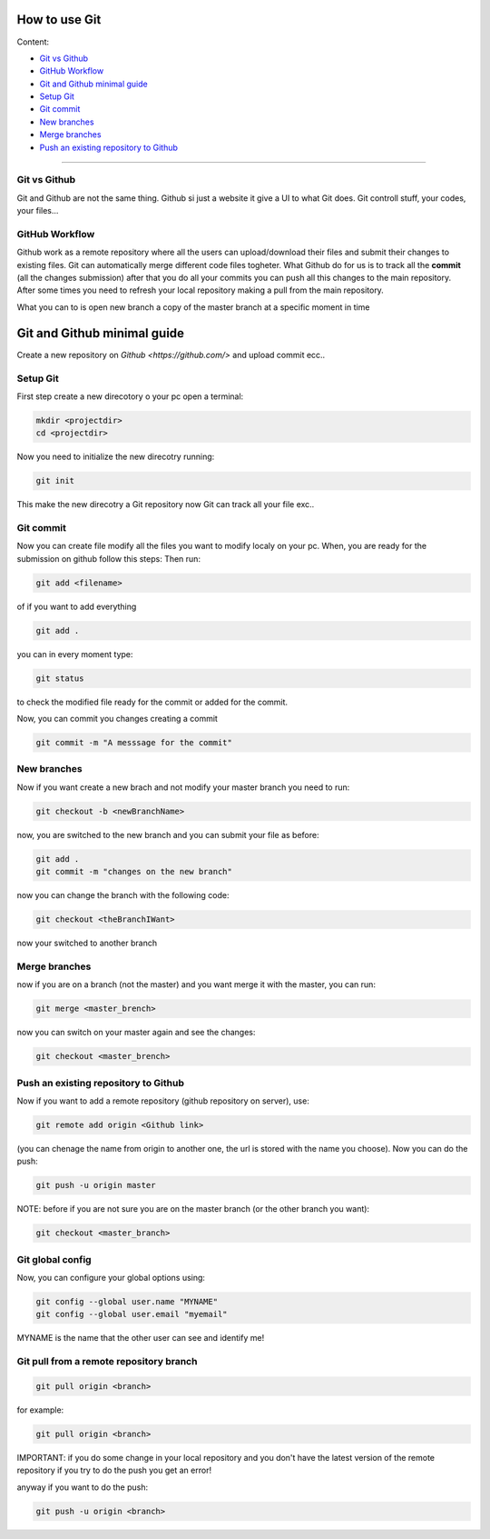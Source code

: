 How to use Git
===============

Content:

* `Git vs Github`_
* `GitHub Workflow`_
* `Git and Github minimal guide`_
* `Setup Git`_
* `Git commit`_
* `New branches`_
* `Merge branches`_
* `Push an existing repository to Github`_



______________________________________________________________

.. _Git vs Github:

Git vs Github
----------------

Git and Github are not the same thing. Github si just a website it give a UI to what Git does. Git controll stuff, your codes, your files...


.. _GitHub Workflow:

GitHub Workflow
------------------

Github work as a remote repository where all the users can upload/download their files and submit their changes to existing files.
Git can automatically merge different code files togheter.
What Github do for us is to track all the **commit** (all the changes submission) after that you do all your commits you can push all this changes to the main repository. 
After some times you need to refresh your local repository making a pull from the main repository.

What you can to is open new branch a copy of the master branch at a specific moment in time 


.. _Git and Github minimal guide:

Git and Github minimal guide
===========================

Create a new repository on `Github <https://github.com/>` and upload commit ecc.. 

.. _Setup Git: 

Setup Git
---------

First step create a new direcotory o your pc open a terminal:

.. code-block:: bash

	mkdir <projectdir>
	cd <projectdir>

Now you need to initialize the new direcotry running:

.. code-block:: bash

	git init

This make the new direcotry a Git repository now Git can track all your file exc..

.. _Git commit:

Git commit
------------

Now you can create file modify all the files you want to modify localy on your pc. When, you are ready for the submission on github follow this steps: 
Then run:

.. code-block:: bash

	git add <filename>

of if you want to add everything

.. code-block:: bash

	git add .

you can in every moment type:

.. code-block:: bash

	git status

to check the modified file ready for the commit or added for the commit.

Now, you can commit you changes creating a commit

.. code-block:: bash

	git commit -m "A messsage for the commit"

.. _New branches:

New branches
---------

Now if you want create a new brach and not modify your master branch you need to run:

.. code-block:: bash
	
	git checkout -b <newBranchName>

now, you are switched to the new branch and you can submit your file as before:

.. code-block:: bash

	git add .
	git commit -m "changes on the new branch"


now you can change the branch with the following code:

.. code-block:: bash

	git checkout <theBranchIWant>

now your switched to another branch


.. _Merge branches:

Merge branches
--------------

now if you are on a branch (not the master) and you want merge it with the master, you can run:

.. code-block:: bash

	git merge <master_brench>

now you can switch on your master again and see the changes:

.. code-block:: bash
	
	git checkout <master_brench>

.. _Push an existing repository to Github:

Push an existing repository to Github
----------------------------------------

Now if you want to add a remote repository (github repository on server), use:

.. code-block:: bash

	git remote add origin <Github link>


(you can chenage the name from origin to another one, the url is stored with the name you choose).
Now you can do the push: 

.. code-block:: bash

	git push -u origin master

NOTE: before if you are not sure you are on the master branch (or the other branch you want):

.. code-block:: bash

	git checkout <master_branch>


Git global config
---------------

Now, you can configure your global options using:

.. code-block:: bash

	git config --global user.name "MYNAME"
	git config --global user.email "myemail"

MYNAME is the name that the other user can see and identify me!


Git pull from a remote repository branch
---------------------

.. code-block:: bash
	
	git pull origin <branch>

for example:

.. code-block:: bash

	git pull origin <branch>

IMPORTANT: if you do some change in your local repository and you don't have the latest version of the remote repository if you try to do the push you get an error!

anyway if you want to do the push:

.. code-block:: bash

	git push -u origin <branch>